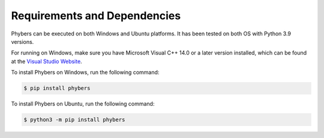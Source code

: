 Requirements and Dependencies
#############################

Phybers can be executed on both Windows and Ubuntu platforms. It has been tested on both OS with Python 3.9 versions.

For running on Windows, make sure you have Microsoft Visual C++ 14.0 or a later version installed, which can be found at the `Visual Studio Website <https://visualstudio.microsoft.com/visual-cpp-build-tools>`__.

To install Phybers on Windows, run the following command:

.. code-block:: sh

    $ pip install phybers

To install Phybers on Ubuntu, run the following command:

.. code-block:: sh

    $ python3 -m pip install phybers


